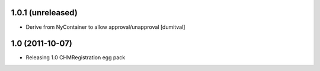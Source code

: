 1.0.1 (unreleased)
-----------------------
* Derive from NyContainer to allow approval/unapproval [dumitval]

1.0 (2011-10-07)
-----------------------
* Releasing 1.0 CHMRegistration egg pack
